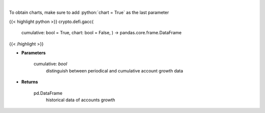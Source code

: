 .. role:: python(code)
    :language: python
    :class: highlight

|

.. raw:: html

    <h3>
    > Get terra blockchain account growth history [Source: https://fcd.terra.dev/swagger]
    </h3>

To obtain charts, make sure to add :python:`chart = True` as the last parameter

{{< highlight python >}}
crypto.defi.gacc(
    cumulative: bool = True,
    chart: bool = False,
    ) -> pandas.core.frame.DataFrame
{{< /highlight >}}

* **Parameters**

    cumulative: *bool*
        distinguish between periodical and cumulative account growth data
    
* **Returns**

    pd.DataFrame
        historical data of accounts growth
    